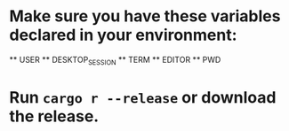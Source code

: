 * Make sure you have these variables declared in your environment:
	** USER
	** DESKTOP_SESSION
	** TERM
	** EDITOR
	** PWD
* Run ~cargo r --release~ or download the release.
[[file:pepe.png]]
